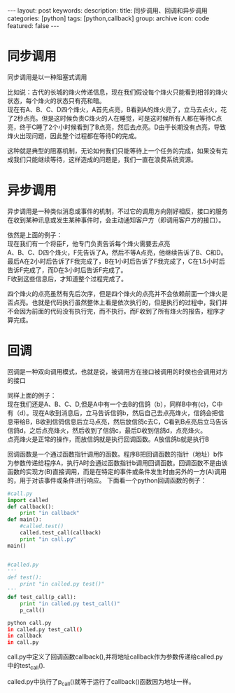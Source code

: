 #+BEGIN_HTML
---
layout: post
keywords: 
description: 
title: 同步调用、回调和异步调用 
categories: [python]
tags: [python,callback]
group: archive
icon: code
featured: false
---
#+END_HTML
* 同步调用
同步调用是以一种阻塞式调用

比如说：古代的长城的烽火传递信息，现在我们假设每个烽火只能看到相邻的烽火状态，每个烽火的状态只有亮和暗。 \\
现在有A、B、C、D四个烽火，A首先点亮，B看到A的烽火亮了，立马去点火，花了2秒点亮。但是这时候负责C烽火的人在睡觉，可是这时候所有人都在等待C点亮，终于C睡了2个小时候看到了B点亮，然后去点亮。D由于长期没有点亮，导致烽火出现问题，因此整个过程都在等待D的完成。

这种就是典型的阻塞机制，无论如何我们只能等待上一个任务的完成，如果没有完成我们只能继续等待，这样造成的问题是，我们一直在浪费系统资源。
* 异步调用
异步调用是一种类似消息或事件的机制，不过它的调用方向刚好相反，接口的服务在收到某种讯息或发生某种事件时，会主动通知客户方（即调用客户方的接口）。

依然是上面的例子： \\
现在我们有一个将臣F，他专门负责告诉每个烽火需要去点亮 \\
A、B、C、D四个烽火，F先告诉了A，然后不等A点亮，他继续告诉了B、C和D。最后A在2小时后告诉了F我完成了，B在1小时后告诉了F我完成了，C在1.5小时后告诉F完成了，而D在3小时后告诉F完成了。\\
F收到这些信息后，才知道整个过程完成了。

四个烽火的点亮虽然有先后次序，但是四个烽火的点亮并不会依赖前面一个烽火是否点亮。也就是代码执行虽然整体上看是依次执行的，但是执行的过程中，我们并不会因为前面的代码没有执行完，而不执行。而F收到了所有烽火的报告，程序才算完成。
* 回调
回调是一种双向调用模式，也就是说，被调用方在接口被调用的时侯也会调用对方的接口

同样上面的例子：\\
现在我们还是A、B、C、D,但是A中有一个去B的信鸽（b），同样B中有(c)，C中有（d）。现在A收到消息后，立马告诉信鸽b，然后自己去点亮烽火，信鸽会把信息带给B，B收到信鸽信息后立马点亮，然后放信鸽c去C，C看到B点亮后立马告诉信鸽d，之后点亮烽火，然后收到了信鸽c，最后D收到信鸽d，点亮烽火。\\
点亮烽火是正常的操作，而放信鸽就是执行回调函数。A放信鸽b就是执行B

回调函数是一个通过函数指针调用的函数。程序B把回调函数的指针（地址）b作为参数传递给程序A，执行A时会通过函数指针b调用回调函数。回调函数不是由该函数的实现方(B)直接调用，而是在特定的事件或条件发生时由另外的一方(A)调用的，用于对该事件或条件进行响应。
下面看一个python回调函数的例子：
#+BEGIN_SRC python
#call.py
import called
def callback():
	print "in callback"
def main():
	#called.test()
	called.test_call(callback)
	print "in call.py"
main()


#called.py
'''
def test():
	print "in called.py test()"
'''
def test_call(p_call):
	print "in called.py test_call()"
	p_call()
#+END_SRC
#+BEGIN_SRC sh
python call.py
in called.py test_call()
in callback
in call.py
#+END_SRC
call.py中定义了回调函数callback(),并将地址callback作为参数传递给called.py中的test_call().

called.py中执行了p_call()就等于运行了callback()函数因为地址一样。

